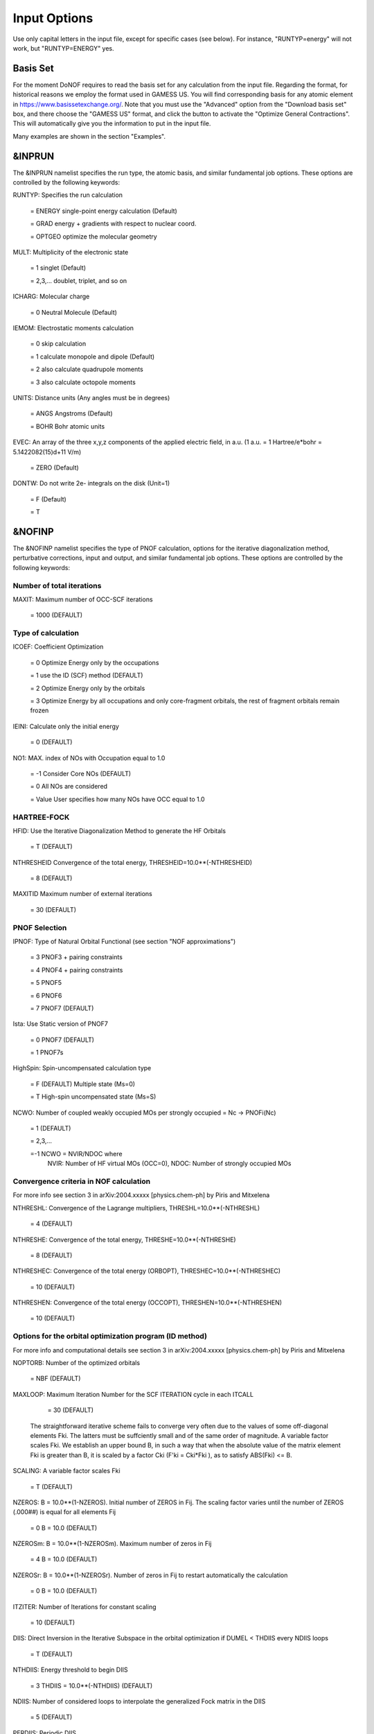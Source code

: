 #############
Input Options
############# 

Use only capital letters in the input file, except for specific cases (see below). For instance, "RUNTYP=energy" will not work, but "RUNTYP=ENERGY" yes.

*********
Basis Set
*********

For the moment DoNOF requires to read the basis set for any calculation from the input file. Regarding the format, for historical reasons we employ the format used in GAMESS US. You will find corresponding basis for any atomic element in https://www.basissetexchange.org/. Note that you must use the "Advanced" option from the "Download basis set" box, and there choose the "GAMESS US" format, and click the button to activate the "Optimize General Contractions". This will automatically give you the information to put in the input file.

Many examples are shown in the section "Examples".

*******
&INPRUN
*******

The &INPRUN namelist specifies the run type, the atomic basis, and similar fundamental job options. These options are controlled by the following keywords:

RUNTYP:    Specifies the run calculation

    = ENERGY   single-point energy calculation (Default)

    = GRAD   energy + gradients with respect to nuclear coord.

    = OPTGEO  optimize the molecular geometry
    
MULT:      Multiplicity of the electronic state

    = 1      singlet (Default)

    = 2,3,... doublet, triplet, and so on

ICHARG:    Molecular charge

    = 0  Neutral Molecule (Default)

IEMOM:     Electrostatic moments calculation

    = 0      skip calculation

    = 1      calculate monopole and dipole (Default)

    = 2      also calculate quadrupole moments

    = 3      also calculate octopole moments

UNITS:     Distance units (Any angles must be in degrees)

    = ANGS   Angstroms (Default)

    = BOHR   Bohr atomic units

EVEC:      An array of the three x,y,z components of the applied electric field, in a.u. (1 a.u. = 1 Hartree/e*bohr = 5.1422082(15)d+11 V/m)

    = ZERO   (Default)

DONTW:     Do not write 2e- integrals on the disk (Unit=1)

    = F      (Default)
    
    = T

*******
&NOFINP
*******

The &NOFINP namelist specifies the type of PNOF calculation, options
for the iterative diagonalization method, perturbative corrections,
input and output, and similar fundamental job options. These options
are controlled by the following keywords:

Number of total iterations
^^^^^^^^^^^^^^^^^^^^^^^^^^

MAXIT:               Maximum number of OCC-SCF iterations 

    = 1000   (DEFAULT)


Type of calculation
^^^^^^^^^^^^^^^^^^^

ICOEF:               Coefficient Optimization

                      = 0      Optimize Energy only by the occupations
                      
                      = 1      use the ID (SCF) method (DEFAULT)
                      
                      = 2      Optimize Energy only by the orbitals
                      
                      = 3      Optimize Energy by all occupations and only core-fragment orbitals, the rest of fragment orbitals remain frozen

IEINI:               Calculate only the initial energy

                      = 0      (DEFAULT)

NO1:                 MAX. index of NOs with Occupation equal to 1.0

                      = -1     Consider Core NOs (DEFAULT)
                      
                      = 0      All NOs are considered
                      
                      = Value  User specifies how many NOs have OCC equal to 1.0


HARTREE-FOCK
^^^^^^^^^^^^

HFID:               Use the Iterative Diagonalization Method to generate the HF Orbitals

                      = T      (DEFAULT)

NTHRESHEID          Convergence of the total energy, THRESHEID=10.0**(-NTHRESHEID)
                     
                      = 8      (DEFAULT)

MAXITID             Maximum number of external iterations
                     
                      = 30     (DEFAULT)

PNOF Selection
^^^^^^^^^^^^^^

IPNOF:               Type of Natural Orbital Functional (see section "NOF approximations")

                      = 3      PNOF3 + pairing constraints

                      = 4      PNOF4 + pairing constraints

                      = 5      PNOF5
                      
                      = 6      PNOF6
                      
                      = 7      PNOF7 (DEFAULT)
                      
Ista:                Use Static version of PNOF7

                      = 0      PNOF7 (DEFAULT)
                      
                      = 1      PNOF7s
                      
HighSpin:            Spin-uncompensated calculation type

                      = F      (DEFAULT) Multiple state (Ms=0)

                      = T      High-spin uncompensated state (Ms=S)                      
                      
NCWO:                Number of coupled weakly occupied MOs per strongly occupied = Nc -> PNOFi(Nc)

                      = 1      (DEFAULT)
                      
                      = 2,3,...
                      
                      =-1      NCWO = NVIR/NDOC where
                               NVIR: Number of HF virtual MOs (OCC=0), 
                               NDOC: Number of strongly occupied MOs

Convergence criteria in NOF calculation
^^^^^^^^^^^^^^^^^^^^^^^^^^^^^^^^^^^^^^^

For more info see section 3 in arXiv:2004.xxxxx [physics.chem-ph] by Piris and Mitxelena

NTHRESHL:            Convergence of the Lagrange multipliers, THRESHL=10.0**(-NTHRESHL)

                      = 4      (DEFAULT)

NTHRESHE:            Convergence of the total energy, THRESHE=10.0**(-NTHRESHE)

                      = 8      (DEFAULT)

NTHRESHEC:           Convergence of the total energy (ORBOPT), THRESHEC=10.0**(-NTHRESHEC)

                      = 10     (DEFAULT)

NTHRESHEN:           Convergence of the total energy (OCCOPT), THRESHEN=10.0**(-NTHRESHEN)

                      = 10     (DEFAULT)

Options for the orbital optimization program (ID method)
^^^^^^^^^^^^^^^^^^^^^^^^^^^^^^^^^^^^^^^^^^^^^^^^^^^^^^^^

For more info and computational details see section 3 in arXiv:2004.xxxxx [physics.chem-ph] by Piris and Mitxelena

NOPTORB:             Number of the optimized orbitals

                      = NBF    (DEFAULT)

MAXLOOP:             Maximum Iteration Number for the SCF ITERATION cycle in each ITCALL

                      = 30     (DEFAULT)

    The straightforward iterative scheme fails to converge very often due to the values of some off-diagonal elements Fki. The latters must be suffciently small and of the same order of magnitude. A variable factor scales Fki. We establish an upper bound B, in such a way that when the absolute value of the matrix element Fki is greater than B, it is scaled by a factor Cki (F'ki = Cki*Fki ), as to satisfy ABS(Fki) <= B.

SCALING:             A variable factor scales Fki

                      = T      (DEFAULT)

NZEROS:              B = 10.0**(1-NZEROS). Initial number of ZEROS in Fij. The scaling factor varies until the number of ZEROS (.000##) is equal for all elements Fij

                      = 0      B = 10.0 (DEFAULT)

NZEROSm:             B = 10.0**(1-NZEROSm). Maximum number of zeros in Fij

                      = 4      B = 10.0 (DEFAULT)

NZEROSr:             B = 10.0**(1-NZEROSr). Number of zeros in Fij to restart automatically the calculation

                      = 0      B = 10.0 (DEFAULT)

ITZITER:             Number of Iterations for constant scaling

                      = 10     (DEFAULT)

DIIS:                Direct Inversion in the Iterative Subspace in the orbital optimization if DUMEL < THDIIS every NDIIS loops

                      = T      (DEFAULT)

NTHDIIS:             Energy threshold to begin DIIS

                      = 3      THDIIS = 10.0**(-NTHDIIS) (DEFAULT)

NDIIS:               Number of considered loops to interpolate the generalized Fock matrix in the DIIS

                      = 5      (DEFAULT)

PERDIIS:             Periodic DIIS

                      = T      Apply DIIS every NDIIS (DEFAULT)
                      
                      = F      DIIS is always applied after NDIIS

Options for perturbative calculations
^^^^^^^^^^^^^^^^^^^^^^^^^^^^^^^^^^^^^

For more info see [PRA 98, 022504 (2018)]

OIMP2:               NOF - Orbital Invariant MP2

                     = F       (DEFAULT)
                     
NO1PT2:              Frozen MOs in perturbative calculations. Maximum index of NOs with Occupation = 1

                      = -1     = NO1 (DEFAULT)
                      
                      = 0      All NOs are considered
                      
                      = Value  User specifies how many NOs are frozen                   

SC2MCPT:             SC2-MCPT perturbation theory is used to correct the PNOF5 Energy. Two outputs: PNOF5-SC2-MCPT and PNOF5-PT2

                     = F       (DEFAULT)

NEX:                 Number of excluded coupled orbitals in the PNOF5-PT2 calculation

                      = 0      All NOs are included (DEFAULT)


Restart options for GAMMA, C, diagonal F, and nuclear coordinates
^^^^^^^^^^^^^^^^^^^^^^^^^^^^^^^^^^^^^^^^^^^^^^^^^^^^^^^^^^^^^^^^^

RESTART:             Restart from GCF file (DEFAULT=F)

                      = F      ; corresponds to INPUTGAMMA=0,INPUTC=0,INPUTFMIUG=0,INPUTCXYZ=0
                      
                      = T      ; corresponds to INPUTGAMMA=1,INPUTC=1,INPUTFMIUG=1,INPUTCXYZ=1

INPUTGAMMA:          Guess for GAMMA variables (determine the Occupation Numbers)

                      = 0      Close Fermi-Dirac Distribution (DEFAULT)
                      
                      = 1      Input from GCF file

INPUTC:              Guess for coefficient matrix (Natural Orbitals)

                      = 0      Use HCORE or HF Eigenvectors (DEFAULT)
                      
                      = 1      Input from GCF file

INPUTFMIUG:          Guess for diagonal elements of the symmetric F matrix (FMIUG0)

                      = 0      Use single diagonalization of Lagragian (DEFAULT)
                      
                      = 1      Input from GCF file

INPUTCXYZ:           Read nuclear coordinates (Cxyz)

                      = 0      From Input file
                      
                      = 1      From GCF file
                      
Output options
^^^^^^^^^^^^^^

NPRINT:              Output option (DEFAULT VALUE: 0)

                      = 0      Short Printing
                      
                      = 1      Output at initial and final iterations
                      
                      = 2      Output everything at each iteration

IWRITEC:             Output option for the coefficient matrix

                      = 0      Not do it (DEFAULT)
                      
                      = 1      Do it

IMULPOP:             Mulliken population analysis

                      = 0      Not do it (DEFAULT)
                      
                      = 1      Do it

PRINTLAG:            Output option for the lagrange multipliers

                      = F      Not do it (DEFAULT)

DIAGLAG:             Diagonalize Lagrange multipliers. Print new 1e- Energies, Canonical MOs, and new diagonal elements of the 1RDM

                      = F      Not do it (DEFAULT)

IEKT:                Calculate the Ionization Potentials using the Extended Koopmans' Theorem (EKT)

                      = 0      Not do it (DEFAULT)

                      = 1      Do it

IAIMPAC:             Write information into a WFN file (UNIT 7) for the AIMPAC program

                      = 0      Not do it

                      = 1      Do it (DEFAULT)

NOUTRDM:             Print option for atomic RDMs

                      = 0      Not do it (DEFAULT)

                      = 1      Print atomic RDMs in 1DM and 2DM files

NTHRESHDM:           THRESHDM = 10.0**(-NTHRESHDM)

                      = 6      (DEFAULT)

NSQT:                Print OPTION for 2DM file

                      = 0      Formatted file

                      = 1      Unformatted file (DEFAULT)

NOUTCJK:             Print option for CJ12 and CK12

                      = 0      No output (DEFAULT)

                      = 1      Print CJ12 and CK12 in file 'CJK'

NTHRESHCJK:          THRESHCJK = 10.0**(-NTHRESHCJK)

                      = 6      (DEFAULT)

NOUTTijab:           Print option for Tijab

                      = 0      No output (DEFAULT)

                      = 1      Print Tijab in file 'Tijab'

NTHRESHTijab:        THRESHTijab=10.0**(-NTHRESHTijab)

                      = 6      (DEFAULT)

APSG:                Open an APSG file for printing the coefficient matrix ($VEC-$END) and the expansion coefficients of the APSG generating wavefunction.

                      = F      No output (DEFAULT)

NTHAPSG:             Threshold for APSG expansion coefficients THAPSG = 10.0**(-NTHAPSG)

                      = 10     (DEFAULT)


Options related to orthonormality of Natural Orbitals
^^^^^^^^^^^^^^^^^^^^^^^^^^^^^^^^^^^^^^^^^^^^^^^^^^^^^

ORTHO:               Orthogonalize the initial orbitals

                      = F      No 
                      
                      = T      Yes (DEFAULT)

CHKORTHO:            Check the orthonormality of the MOs

                      = F      No (DEFAULT)
                      
                      = T      Yes


Options related to frozen coordinates in geometry optimization
^^^^^^^^^^^^^^^^^^^^^^^^^^^^^^^^^^^^^^^^^^^^^^^^^^^^^^^^^^^^^^

See also "Additional notes" section

FROZEN:              Is there any fixed coordinate

                      = F      (DEFAULT)

IFROZEN:             By pairs, what coordinate of which atom, e.g. 2,5,1,1 means "y" coordinate of atom 5 and "x" coor of atom 1 to freeze. MAXIMUM of frozen coordinates = 10

                      = 0      (DEFAULT)
                      
Options for optimization program
^^^^^^^^^^^^^^^^^^^^^^^^^^^^^^^^^

ICGMETHOD:           Define the conjugate gradient method in routines OCCOPTr, CALTijabIsym and OPTIMIZE

                      = 1      Use SUMSL in CGOCUPSUMSLr,OPTSUMSL, SparseSymLinearSystem_CG (DEFAULT)

                      = 2      Use NAG routines E04DGF in OPTCGNAG,CGOCUPNAGr; and F11JEF in SparseSymLinearSystem_NAG       

                      = 3      Use LBFGS in OPTLBFGS, LBFGSOCUPr

****************
Additional Notes
****************

By default, DoNOF employs the conjugate gradient (CG) method implemented in the "SUMSL" open-source routine to perform the energy optimization with respect to the GAMMA variables (occupation numbers), and the nuclear coordinates if RUNTYP = OPTGEO. For more details on SUMSL, see the following references:

J E Dennis, David Gay, and R E Welsch,
An Adaptive Nonlinear Least-squares Algorithm,
ACM Transactions on Mathematical Software,
Volume 7, Number 3, 1981.

J E Dennis, H H W Mei,                                            
Two New Unconstrained Optimization Algorithms Which Use           
Function and Gradient Values,                                     
Journal of Optimization Theory and Applications,                  
Volume 28, pages 453-482, 1979.

J E Dennis, Jorge More,                                           
Quasi-Newton Methods, Motivation and Theory,                      
SIAM Review,                                                      
Volume 19, pages 46-89, 1977.

D Goldfarb,                                                       
Factorized Variable Metric Methods for Unconstrained Optimization,
Mathematics of Computation,                                       
Volume 30, pages 796-811, 1976.

Alternatively, we have also implemented the LBFGS algorithm written by J. Nocedal (see http://users.iems.northwestern.edu/~nocedal/lbfgs.html). This method is activated by setting ICGMETHOD=3. In our experience, LBFGS works fine for occupation optimization, whereas it must be employed carefully for geometry optimization.

Geometry Optimization
^^^^^^^^^^^^^^^^^^^^^

If RUNTYP=OPTGEO is set, DoNOF automatically sets HFID=F and OIMP2=F at the beginning of the calculation.

It is strongly recommended to set ICGMETHOD=1 (DEFAULT) or ICGMETHOD=2 if you possess the NAG library. In fact, the latter has proven to be much more accurate than LBFGS for this task. The LBFGS algorithm has been employed before in quantum chemistry programs to optimize the geometry (see http://openmopac.net/Manual/lbfgs.html). Since LBFGS employs very low memory it is recommended only if a large number of variables is to be optimized. Nevertheless, LBFGS may not work accurately if low-energy interactions are significant in your system.

RUNTYP=OPTGEO may be a computationally demanding task for any ICGMETHOD option. Nevertheless, we have demonstrated (JCP 146, 014102 (2017)) that PNOF approximations produce similar equilibrium geometries for perfect pairing or larger coupling options (i.e. NCWO>1). Therefore, for RUNTYP=OPTGEO is recommended to employ the minimum value of NCWO, that is, run a single-point calculation and check in the output how many weakly-occupied-orbitals have significant occupancies in each subspace. For example, if there are two weakly-occupied-orbitals with non-negligible occupations in each subspace, it will be enough to set NCWO=2 in the RUNTYP=OPTGEO calculation. This can save a large amount of computational time and produce similar equilibrium geometries to those that would be obtained by considering all orbitals correlated with a large basis set.

GCF: All information required to restart any calculation is printed in a file called GCF during the iterative procedure. At the end of the calculation this file is renamed to "name-of-the-molecule.gcf" by our supplied run scripts. It is worth noting that at the end of the GCF the nuclear coordinates are printed. The latter are read at the beginning of the calculation (so the ones from the .inp file are ignored) only if explicitly required by the user, by setting INPUTCXYZ=1 or if RESTART=T in $NOFINP. This option is particularly useful if the calculation stops unexpectedly during the geometry optimization procedure (RUNTYP=OPTGEO). If that is the case, run a new calculation setting INPUTCXYZ=1 to converge the energy from the last obtained geometry.

Regarding number of initial zeroes at Fij matrix, NZEROSr, it is convenient to set NZEROSr=0 if RUNTYP=OPTGEO. In fact, the solution can change significantly after a displacement of nuclei, then we must let free the SCF procedure. On the contrary, if we restart a calculation that is almost converged, we can save some extra iterations by setting some initial value for NZEROSr, e.g. NZEROSr=2 or NZEROSr=3 depending on the system and how close from the solution is out starting point (in the GCF file).

In geometry optimization calculations (RUNTYP=OPTGEO), you will note that a file named CGGRAD is created during the calculation. Once the calculation ends it is renamed to "name-of-the-molecule.cgo" by our supplied run scripts. This file contains information about the geometry optimization procedure carried out by using the conjugate gradient method (set in the input file by ICGMETHOD), as well as the Hessian and harmonic vibrational frequencies at the solution point. Recall that the Hessian is computed by numerical differentiation of the analytic energy gradients (see details at I. Mitxelena et al. Adv Quant. Chem. ISSN 0065-3276 (2019)), so numerical precision of reported harmonic vibrational frequencies is limited and, apriori, they should be taken only qualitatively.

You may notice in the $NOFINP section that a keyword FROZEN is used to fix nuclear coordinates during geometry optimization. This is done in cartesians, though it is recommended, for obvious reasons, doing it by using internal coordinates. For the moment this has not been implemented in DoNOF yet. Therefore, we recommend the user to employ FROZEN carefully.

New algorithms and numerical methods for carrying out these optimizations are welcome, so we encourage new collaborations to work on this task.

Dependencies
^^^^^^^^^^^^

By setting ICGMETHOD=2 in the input file, DoNOF uses the Conjugate Gradient (CG) algorithm coded in NAG library for optimization of the GAMMA variables, as well as nuclear coordinates (if RUNTYP=OPTGEO). If the user prefers to use NAG subroutines (https://www.nag.co.uk/content/nag-library), you must uncomment all lines in the code preceded by 'cnag' and link DoNOF code with NAG library. Accordingly, the following routines are called by DoNOF: E04DGF, E04UEF, E04UCF, and F11JEF. The latter is required for perturbative calculations, while the other routines are required for optimization processes.

Dissociation
^^^^^^^^^^^^

Molecular dissociation is considered the main still unresolved problem of DFT, but of fundamental interest for quantum chemistry. PNOF methods are able to reproduce benchmark potential energy curves of molecular bond dissociation. Nevertheless, this calculation is tricky and must be carried out carefully. In fact, different solutions may arise during the dissociation process depending on the electron correlation present in your system. Computationally it is convenient to converge a single-point calculation, and then start the dissociation process manually by setting: RESTART=T and ORTHO=T. The restart option allows to use the previous solution, whereas ORTHO=T ensures the orthonormality of the orbitals along the dissociation coordinate.

Symmetry
^^^^^^^^

In DoNOF point-group symmetry is not employed, so C1 symmetry is assumed for any molecular system.

WFN file
^^^^^^^^

The WFN file contains the necessary info to study the output data by using external programs, such as AIMPAC. Note that in this WFN file the energy is referred to as "HF energy", but it really corresponds to the PNOF energy.


Numerical Precision
^^^^^^^^^^^^^^^^^^^

You may notice that different numerical precision is shown for each quantity (orbitals, energy, occupancies, etc) in the output file. The latter is done according to the trustworthy precision inherent to NOF methods. On the contrary, for other purposes is more convenient to employ as much digits as possible.


